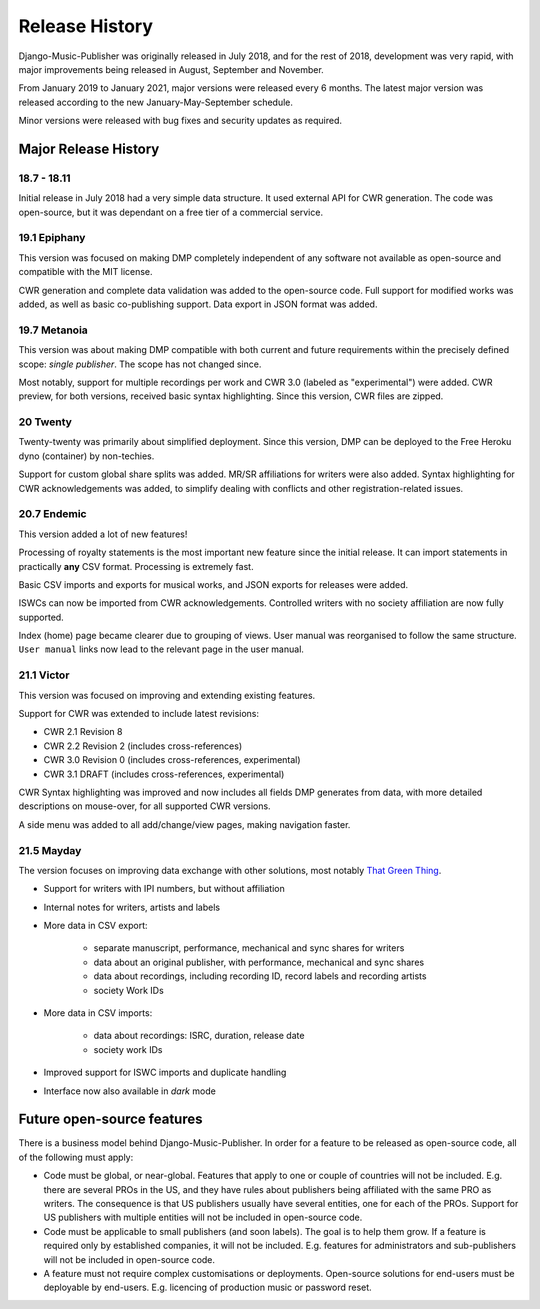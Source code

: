 Release History
#####################

Django-Music-Publisher was originally released in July 2018, and for the rest of 2018, development was very rapid,
with major improvements being released in August, September and November.

From January 2019 to January 2021, major versions were released every 6 months. The latest major version was released
according to the new January-May-September schedule.

Minor versions were released with bug fixes and security updates as required.


Major Release History
=====================

18.7 - 18.11
------------

Initial release in July 2018 had a very simple data structure. It used external API
for CWR generation. The code was open-source, but it was dependant on a free tier of a commercial service.


19.1 Epiphany
-------------

This version was focused on making DMP completely independent of any software not available as open-source 
and compatible with the MIT license.

CWR generation and complete data validation was added to the open-source code. Full support for
modified works was added, as well as basic co-publishing support. Data export in JSON format was added.

19.7 Metanoia
-------------

This version was about making DMP compatible with both current and future requirements within the precisely defined
scope: *single publisher*. The scope has not changed since.

Most notably, support for multiple recordings per work and CWR 3.0 (labeled as "experimental") were added.
CWR preview, for both versions, received basic syntax highlighting. Since this version, CWR files are zipped.

20 Twenty
---------

Twenty-twenty was primarily about simplified deployment. Since this version, DMP can be deployed to the Free Heroku dyno
(container) by non-techies.

Support for custom global share splits was added. MR/SR affiliations for writers were also added. Syntax highlighting for 
CWR acknowledgements was added, to simplify dealing with conflicts and other registration-related issues.

20.7 Endemic
------------

This version added a lot of new features!

Processing of royalty statements is the most important new feature since the 
initial release. It can import statements in practically **any** CSV format. Processing is
extremely fast.

Basic CSV imports and exports for musical works, and JSON exports for releases were added.

ISWCs can now be imported from CWR acknowledgements. Controlled writers with no society 
affiliation are now fully supported.

Index (home) page became clearer due to grouping of views. User manual was reorganised to follow
the same structure. ``User manual`` links now lead to the relevant page in the user manual.


21.1 Victor
---------------------

This version was focused on improving and extending existing features.

Support for CWR was extended to include latest revisions:

* CWR 2.1 Revision 8
* CWR 2.2 Revision 2 (includes cross-references)
* CWR 3.0 Revision 0 (includes cross-references, experimental)
* CWR 3.1 DRAFT (includes cross-references, experimental)

CWR Syntax highlighting was improved and now includes all fields DMP generates from data, with more detailed
descriptions on mouse-over, for all supported CWR versions.

A side menu was added to all add/change/view pages, making navigation faster. 

21.5 Mayday
-------------------------------------------

The version focuses on improving data exchange with other solutions, most notably
`That Green Thing <https://matijakolaric.com/thatgreenthing>`_.

* Support for writers with IPI numbers, but without affiliation
* Internal notes for writers, artists and labels

* More data in CSV export: 

    * separate manuscript, performance, mechanical and sync shares for writers
    * data about an original publisher, with performance, mechanical and sync shares
    * data about recordings, including recording ID, record labels and recording artists
    * society Work IDs

* More data in CSV imports:

    * data about recordings: ISRC, duration, release date
    * society work IDs

* Improved support for ISWC imports and duplicate handling

* Interface now also available in *dark* mode

Future open-source features
===========================

There is a business model behind Django-Music-Publisher. In order for a feature to be
released as open-source code, all of the following must apply:

* Code must be global, or near-global. Features that apply to one or couple of 
  countries will not be included.
  E.g. there are several PROs in the US, and they have rules about publishers being affiliated 
  with the same PRO as writers. The consequence is that US publishers usually have several
  entities, one for each of the PROs. Support for US publishers with multiple entities will not
  be included in open-source code.

* Code must be applicable to small publishers (and soon labels). The goal is to help them
  grow. If a feature is required only by established companies, it will not be included. 
  E.g. features for administrators and sub-publishers will not be included in open-source code.

* A feature must not require complex customisations or deployments.
  Open-source solutions for end-users must be deployable by end-users.
  E.g. licencing of production music or password reset.

